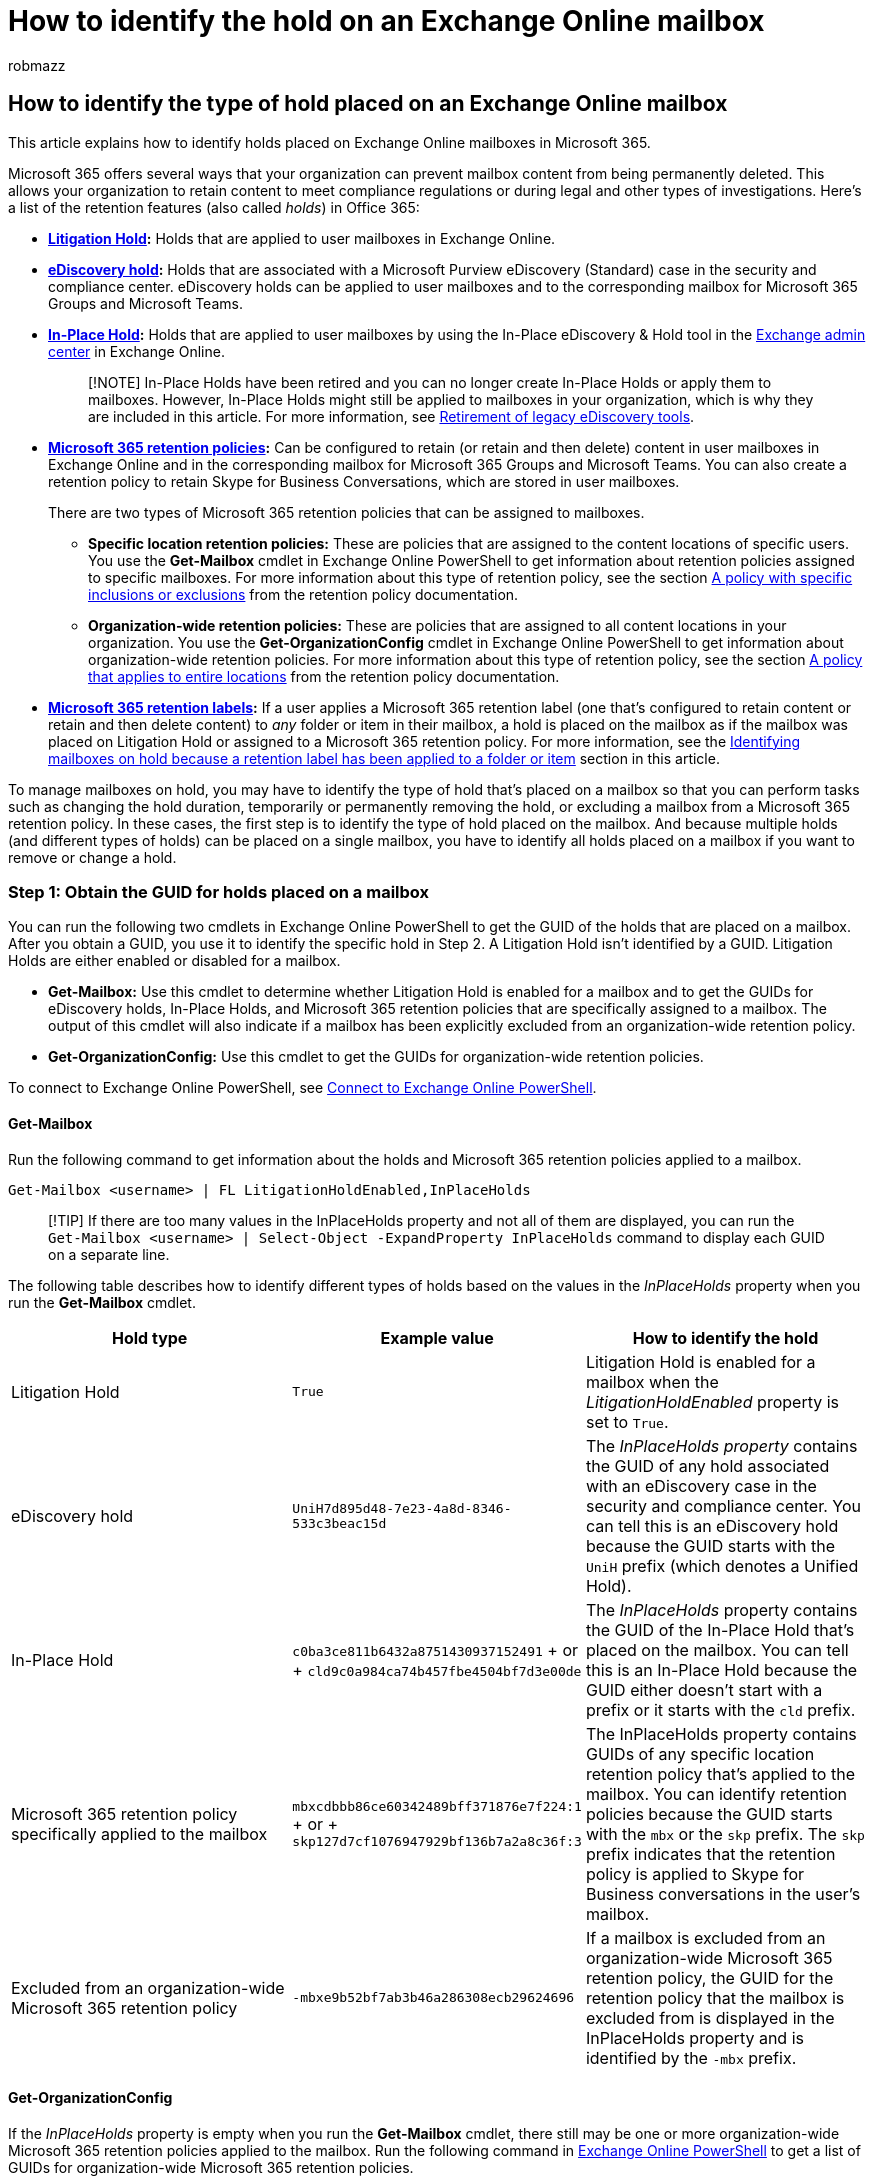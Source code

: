 = How to identify the hold on an Exchange Online mailbox
:audience: ITPro
:author: robmazz
:description: Learn how to identify the different types of hold that can be placed on an Exchange Online mailbox in Microsoft 365.
:f1.keywords: ["NOCSH"]
:manager: laurawi
:ms.author: robmazz
:ms.collection: ["tier1", "M365-security-compliance", "ediscovery"]
:ms.custom: ["seo-marvel-apr2020", "admindeeplinkEXCHANGE"]
:ms.localizationpriority: medium
:ms.service: O365-seccomp
:ms.topic: article
:search.appverid: ["MET150"]

== How to identify the type of hold placed on an Exchange Online mailbox

This article explains how to identify holds placed on Exchange Online mailboxes in Microsoft 365.

Microsoft 365 offers several ways that your organization can prevent mailbox content from being permanently deleted.
This allows your organization to retain content to meet compliance regulations or during legal and other types of investigations.
Here's a list of the retention features (also called _holds_) in Office 365:

* *xref:create-a-litigation-hold.adoc[Litigation Hold]:* Holds that are applied to user mailboxes in Exchange Online.
* *xref:create-ediscovery-holds.adoc[eDiscovery hold]:* Holds that are associated with a Microsoft Purview eDiscovery (Standard) case in the security and compliance center.
eDiscovery holds can be applied to user mailboxes and to the corresponding mailbox for Microsoft 365 Groups and Microsoft Teams.
* *link:/Exchange/security-and-compliance/create-or-remove-in-place-holds[In-Place Hold]:* Holds that are applied to user mailboxes by using the In-Place eDiscovery & Hold tool in the https://go.microsoft.com/fwlink/p/?linkid=2059104[Exchange admin center] in Exchange Online.
+
____
[!NOTE] In-Place Holds have been retired and you can no longer create In-Place Holds or apply them to mailboxes.
However, In-Place Holds might still be applied to mailboxes in your organization, which is why they are included in this article.
For more information, see link:legacy-ediscovery-retirement.md#in-place-ediscovery-and-in-place-holds-in-the-exchange-admin-center[Retirement of legacy eDiscovery tools].
____

* *xref:retention.adoc[Microsoft 365 retention policies]:* Can be configured to retain (or retain and then delete) content in user mailboxes in Exchange Online and in the corresponding mailbox for Microsoft 365 Groups and Microsoft Teams.
You can also create a retention policy to retain Skype for Business Conversations, which are stored in user mailboxes.
+
There are two types of Microsoft 365 retention policies that can be assigned to mailboxes.

 ** *Specific location retention policies:* These are policies that are assigned to the content locations of specific users.
You use the *Get-Mailbox* cmdlet in Exchange Online PowerShell to get information about retention policies assigned to specific mailboxes.
For more information about this type of retention policy, see the section link:retention-settings.md#a-policy-with-specific-inclusions-or-exclusions[A policy with specific inclusions or exclusions] from the retention policy documentation.
 ** *Organization-wide retention policies:* These are policies that are assigned to all content locations in your organization.
You use the *Get-OrganizationConfig* cmdlet in Exchange Online PowerShell to get information about organization-wide retention policies.
For more information about this type of retention policy, see the section link:retention-settings.md#a-policy-that-applies-to-entire-locations[A policy that applies to entire locations] from the retention policy documentation.

* *xref:retention.adoc[Microsoft 365 retention labels]:* If a user applies a Microsoft 365 retention label (one that's configured to retain content or retain and then delete content) to _any_ folder or item in their mailbox, a hold is placed on the mailbox as if the mailbox was placed on Litigation Hold or assigned to a Microsoft 365 retention policy.
For more information, see the <<identifying-mailboxes-on-hold-because-a-retention-label-has-been-applied-to-a-folder-or-item,Identifying mailboxes on hold because a retention label has been applied to a folder or item>> section in this article.

To manage mailboxes on hold, you may have to identify the type of hold that's placed on a mailbox so that you can perform tasks such as changing the hold duration, temporarily or permanently removing the hold, or excluding a mailbox from a Microsoft 365 retention policy.
In these cases, the first step is to identify the type of hold placed on the mailbox.
And because multiple holds (and different types of holds) can be placed on a single mailbox, you have to identify all holds placed on a mailbox if you want to remove or change a hold.

=== Step 1: Obtain the GUID for holds placed on a mailbox

You can run the following two cmdlets in Exchange Online PowerShell to get the GUID of the holds that are placed on a mailbox.
After you obtain a GUID, you use it to identify the specific hold in Step 2.
A Litigation Hold isn't identified by a GUID.
Litigation Holds are either enabled or disabled for a mailbox.

* *Get-Mailbox:* Use this cmdlet to determine whether Litigation Hold is enabled for a mailbox and to get the GUIDs for eDiscovery holds, In-Place Holds, and Microsoft 365 retention policies that are specifically assigned to a mailbox.
The output of this cmdlet will also indicate if a mailbox has been explicitly excluded from an organization-wide retention policy.
* *Get-OrganizationConfig:* Use this cmdlet to get the GUIDs for organization-wide retention policies.

To connect to Exchange Online PowerShell, see link:/powershell/exchange/connect-to-exchange-online-powershell[Connect to Exchange Online PowerShell].

==== Get-Mailbox

Run the following command to get information about the holds and Microsoft 365 retention policies applied to a mailbox.

[,powershell]
----
Get-Mailbox <username> | FL LitigationHoldEnabled,InPlaceHolds
----

____
[!TIP] If there are too many values in the InPlaceHolds property and not all of them are displayed, you can run the `Get-Mailbox <username> | Select-Object -ExpandProperty InPlaceHolds` command to display each GUID on a separate line.
____

The following table describes how to identify different types of holds based on the values in the _InPlaceHolds_ property when you run the *Get-Mailbox* cmdlet.

|===
| Hold type | Example value | How to identify the hold

| Litigation Hold
| `True`
| Litigation Hold is enabled for a mailbox when the _LitigationHoldEnabled_ property is set to `True`.

| eDiscovery hold
| `UniH7d895d48-7e23-4a8d-8346-533c3beac15d`
| The _InPlaceHolds property_ contains the GUID of any hold associated with an eDiscovery case in the security and compliance center.
You can tell this is an eDiscovery hold because the GUID starts with the `UniH` prefix (which denotes a Unified Hold).

| In-Place Hold
| `c0ba3ce811b6432a8751430937152491` + or + `cld9c0a984ca74b457fbe4504bf7d3e00de`
| The _InPlaceHolds_ property contains the GUID of the In-Place Hold that's placed on the mailbox.
You can tell this is an In-Place Hold because the GUID either doesn't start with a prefix or it starts with the `cld` prefix.

| Microsoft 365 retention policy specifically applied to the mailbox
| `mbxcdbbb86ce60342489bff371876e7f224:1` + or + `skp127d7cf1076947929bf136b7a2a8c36f:3`
| The InPlaceHolds property contains GUIDs of any specific location retention policy that's applied to the mailbox.
You can identify retention policies because the GUID starts with the `mbx` or the `skp` prefix.
The `skp` prefix indicates that the retention policy is applied to Skype for Business conversations in the user's mailbox.

| Excluded from an organization-wide Microsoft 365 retention policy
| `-mbxe9b52bf7ab3b46a286308ecb29624696`
| If a mailbox is excluded from an organization-wide Microsoft 365 retention policy, the GUID for the retention policy that the mailbox is excluded from is displayed in the InPlaceHolds property and is identified by the `-mbx` prefix.
|===

==== Get-OrganizationConfig

If the _InPlaceHolds_ property is empty when you run the *Get-Mailbox* cmdlet, there still may be one or more organization-wide Microsoft 365 retention policies applied to the mailbox.
Run the following command in link:/powershell/exchange/connect-to-exchange-online-powershell[Exchange Online PowerShell] to get a list of GUIDs for organization-wide Microsoft 365 retention policies.

[,powershell]
----
Get-OrganizationConfig | FL InPlaceHolds
----

____
[!TIP] If there are too many values in the InPlaceHolds property and not all of them are displayed, you can run the `Get-OrganizationConfig | Select-Object -ExpandProperty InPlaceHolds` command to display each GUID on a separate line.
____

The following table describes the different types of organization-wide holds and how to identify each type based on the GUIDs contained in _InPlaceHolds_ property when you run the *Get-OrganizationConfig* cmdlet.

|===
| Hold type | Example value | Description

| Microsoft 365 retention policies applied to Exchange mailboxes, Exchange public folders, and Teams chats
| `mbx7cfb30345d454ac0a989ab3041051209:2`
| Organization-wide retention policies applied to Exchange mailboxes, Exchange public folders, and 1xN chats in Microsoft Teams are identified by GUIDs that start with the `mbx` prefix.
Note 1xN chats are stored in the mailbox of the individual chat participants.

| Microsoft 365 retention policy applied to Microsoft 365 Groups and Teams channel messages
| `grp1a0a132ee8944501a4bb6a452ec31171:3`
| Organization-wide retention policies applied to Microsoft 365 groups and channel messages in Microsoft Teams are identified by GUIDs that start with the `grp` prefix.
Note channel messages are stored in the group mailbox that is associated with a Microsoft Team.
|===

For more information about retention policies applied to Microsoft Teams, see xref:retention-policies-teams.adoc[Learn about retention policies for Microsoft Teams].

==== Understanding the format of the InPlaceHolds value for retention policies

In addition to the prefix (mbx, skp, or grp) that identifies an item in the InPlaceHolds property as a Microsoft 365 retention policy, the value also contains a suffix that identifies the type of retention action that's configured for the policy.
For example, the action suffix is highlighted in bold type in the following examples:

`skp127d7cf1076947929bf136b7a2a8c36f`*:1*

`mbx7cfb30345d454ac0a989ab3041051209`*:2*

`grp1a0a132ee8944501a4bb6a452ec31171`*:3*

The following table defines the three possible retention actions:

|===
| Value | Description

| *1*
| Indicates that the retention policy is configured to delete items.
The policy doesn't retain items.

| *2*
| Indicates that the retention policy is configured to hold items.
The policy doesn't delete items after the retention period expires.

| *3*
| Indicates that the retention policy is configured to hold items and then delete them after the retention period expires.
|===

For more information about retention actions, see the link:retention-settings.md#retaining-content-for-a-specific-period-of-time[Retaining content for a specific period of time] section.

=== Step 2: Use the GUID to identify the hold

After you obtain the GUID for a hold that is applied to a mailbox, the next step is to use that GUID to identify the hold.
The following sections show how to identify the name of the hold (and other information) by using the hold GUID.

==== eDiscovery holds

Run the following commands in Security & Compliance PowerShell to identify an eDiscovery hold that's applied to the mailbox.
Use the GUID (not including the UniH prefix) for the eDiscovery hold that you identified in Step 1.

To connect to Security & Compliance PowerShell, see link:/powershell/exchange/connect-to-scc-powershell[Connect to Security & Compliance PowerShell].

The first command creates a variable that contains information about the hold.
This variable is used in the other commands.
The second command displays the name of the eDiscovery case the hold is associated with.
The third command displays the name of the hold and a list of the mailboxes the hold applies to.

[,powershell]
----
$CaseHold = Get-CaseHoldPolicy <hold GUID without prefix>
----

[,powershell]
----
Get-ComplianceCase $CaseHold.CaseId | FL Name
----

[,powershell]
----
$CaseHold | FL Name,ExchangeLocation
----

==== In-Place Holds

Run the following command in Exchange Online PowerShell to identify the In-Place Hold that's applied to the mailbox.
Use the GUID for the In-Place Hold that you identified in Step 1.
The command displays the name of the hold and a list of the mailboxes the hold applies to.

[,powershell]
----
Get-MailboxSearch -InPlaceHoldIdentity <hold GUID> | FL Name,SourceMailboxes
----

If the GUID for the In-Place Hold starts with the `cld` prefix, be sure to include the prefix when running the previous command.

____
[!IMPORTANT] As we continue to invest in different ways to preserve mailbox content, we're announcing the retirement of In-Place Holds in the Exchange admin center (EAC).
Starting July 1, 2020 you won't be able to create new In-Place Holds in Exchange Online.
But you'll still be able to manage In-Place Holds in the EAC or by using the *Set-MailboxSearch* cmdlet in Exchange Online PowerShell.
However, starting October 1, 2020, you won't be able to manage In-Place Holds.
You'll only be remove them in the EAC or by using the *Remove-MailboxSearch* cmdlet.
For more information about the retirement of In-Place Holds, see xref:legacy-ediscovery-retirement.adoc[Retirement of legacy eDiscovery tools].
____

==== Microsoft 365 retention policies

link:/powershell/exchange/connect-to-scc-powershell[Connect to Security & Compliance PowerShell] and run the following command to identity the Microsoft 365 retention policy (organization-wide or specific location) that's applied to the mailbox.
Use the GUID (not including the mbx, skp, or grp prefix or the action suffix) that you identified in Step 1.

[,powershell]
----
Get-RetentionCompliancePolicy <hold GUID without prefix or suffix> -DistributionDetail  | FL Name,*Location
----

=== Identifying mailboxes on hold because a retention label has been applied to a folder or item

Whenever a user applies a retention label that's configured to _retain_ or _retain and then delete_ content to any folder or item in their mailbox, the _ComplianceTagHoldApplied_ mailbox property is set to *True*.
When this happens, the mailbox is treated similarly to if it was placed on hold, such as when assigned to a Microsoft 365 retention policy or placed on Litigation Hold, however with some caveats.
When the _ComplianceTagHoldApplied_ property is set to *True*, the following things occur:

* If the mailbox or the user's Microsoft 365 account is deleted, the mailbox becomes an xref:inactive-mailboxes-in-office-365.adoc[inactive mailbox].
* You aren't able to disable the mailbox (either the primary mailbox or the archive mailbox, if it's enabled).
* Items that have been deleted from the mailbox will follow one of two paths depending on if they are labeled or not:
 ** *Unlabeled items* will follow the same path deleted items take when no holds apply to the mailbox.
The time that it takes for these items to be permanently deleted is determined by the link:/exchange/security-and-compliance/recoverable-items-folder/recoverable-items-folder#deleted-item-retention[deleted item retention] configuration and whether link:/exchange/security-and-compliance/recoverable-items-folder/recoverable-items-folder#single-item-recovery[single item recovery] is enabled for the mailbox or not.
 ** *Labeled items* will be retained within the link:/exchange/security-and-compliance/recoverable-items-folder/recoverable-items-folder#recoverable-items-folder[recoverable items folder] in the same way they would be if a Microsoft 365 retention policy applied, but at the individual item level.
If multiple items have different labels that are configured to _retain_ or _retain and then delete_ content at different intervals, each item will be retained based on the configuration of the applied label.
* Other holds, such as Microsoft 365 retention policies, eDiscovery holds or litigation hold can extend how long labeled items are retained based on the link:retention.md#the-principles-of-retention-or-what-takes-precedence[principles of retention].

To view the value of the _ComplianceTagHoldApplied_ property for a single mailbox, run the following command in link:/powershell/exchange/connect-to-exchange-online-powershell[Exchange Online PowerShell]:

[,powershell]
----
Get-Mailbox <username> | FL ComplianceTagHoldApplied
----

For more information about retention labels, see link:retention.md#retention-labels[retention labels].

=== Managing mailboxes on delay hold

After any type of hold is removed from a mailbox, a _delay hold_ is applied.
This means that the actual removal of the hold is delayed for 30 days to prevent data from being permanently deleted (purged) from the mailbox.
This gives admins an opportunity to search for or recover mailbox items that will be purged after a hold is removed.
A delay hold is placed on a mailbox the next time the Managed Folder Assistant processes the mailbox and detects that a hold was removed.
Specifically, a delay hold is applied to a mailbox when the Managed Folder Assistant sets one of the following mailbox properties to *True*:

* *DelayHoldApplied:* This property applies to email-related content (generated by people using Outlook and Outlook on the web) that's stored in a user's mailbox.
* *DelayReleaseHoldApplied:* This property applies to cloud-based content (generated by non-Outlook apps such as Microsoft Teams, Microsoft Forms, and Microsoft Yammer) that's stored in a user's mailbox.
Cloud data generated by a Microsoft app is typically stored in a hidden folder in a user's mailbox.

When a delay hold is placed on the mailbox (when either of the previous properties is set to *True*), the mailbox is still considered to be on hold for an unlimited hold duration, as if the mailbox was on Litigation Hold.
After 30 days, the delay hold expires, and Microsoft 365 will automatically attempt to remove the delay hold (by setting the DelayHoldApplied or DelayReleaseHoldApplied property to *False*) so that the hold is removed.
After either of these properties are set to *False*, the corresponding items that are marked for removal are purged the next time the mailbox is processed by the Managed Folder Assistant.

To view the values for the DelayHoldApplied and DelayReleaseHoldApplied properties for a mailbox, run the following command in link:/powershell/exchange/connect-to-exchange-online-powershell[Exchange Online PowerShell].

[,powershell]
----
Get-Mailbox <username> | FL *HoldApplied*
----

To remove the delay hold before it expires, you can run one (or both) the following commands in Exchange Online PowerShell, depending on which property you want to change:

[,powershell]
----
Set-Mailbox <username> -RemoveDelayHoldApplied
----

Or

[,powershell]
----
Set-Mailbox <username> -RemoveDelayReleaseHoldApplied
----

You must be assigned the Legal Hold role in Exchange Online to use the _RemoveDelayHoldApplied_ or _RemoveDelayReleaseHoldApplied_ parameters.

To remove the delay hold on an inactive mailbox, run one of the following commands in Exchange Online PowerShell:

[,powershell]
----
Set-Mailbox <DN or Exchange GUID> -InactiveMailbox -RemoveDelayHoldApplied
----

Or

[,powershell]
----
Set-Mailbox <DN or Exchange GUID> -InactiveMailbox -RemoveDelayReleaseHoldApplied
----

____
[!TIP] The best way to specify an inactive mailbox in the previous command is to use its Distinguished Name or Exchange GUID value.
Using one of these values helps prevent accidentally specifying the wrong mailbox.
____

For more information about using these parameters for managing delay holds, see link:/powershell/module/exchange/set-mailbox[Set-Mailbox].

Keep the following things in mind when managing a mailbox on delay hold:

* If either the DelayHoldApplied or DelayReleaseHoldApplied property is set to *True* and a mailbox (or the corresponding user account) is deleted, the mailbox becomes an inactive mailbox.
That's because a mailbox is considered to be on hold if either property is set to *True*, and deleting a mailbox on hold results in an inactive mailbox.
To delete a mailbox and not make it an inactive mailbox, you have to set both properties to *False*.
* As previous stated, a mailbox is considered to be on hold for an unlimited hold duration if either the DelayHoldApplied or DelayReleaseHoldApplied property is set to *True*.
However, that doesn't mean that _all_ content in the mailbox is preserved.
It depends on the value that's set to each property.
For example, let's say both properties are set to *True* because holds are removed from the mailbox.
Then you remove only the delay hold that's applied to non-Outlook cloud data (by using the _RemoveDelayReleaseHoldApplied_ parameter).
The next time the Managed Folder Assistant processes the mailbox, the non-Outlook items marked for removal are purged.
Any Outlook items marked for removal won't be purged because the DelayHoldApplied property is still set to *True*.
The opposite would also be true: if DelayHoldApplied is set to *False* and DelayReleaseHoldApplied is set to *True*, then only Outlook items marked for removal would be purged.

=== How to confirm that an organization-wide retention policy is applied to a mailbox

When an organization-wide retention policy is applied or removed to a mailbox, exporting the mailbox diagnostics logs can help you be certain that Exchange Online has actually applied or removed the retention policy to the mailbox.
To view this information, you first need to validate a few things using link:/powershell/exchange/connect-to-exchange-online-powershell[Exchange Online Powershell].

==== Obtain the GUIDs for any retention policies explicitly applied to a mailbox

[,powershell]
----
Get-Mailbox <username> | Select-Object -ExpandProperty InPlaceHolds
----

==== Obtain the GUIDs for any organization-wide retention policies applied to mailboxes

[,powershell]
----
Get-OrganizationConfig | Select-Object -ExpandProperty InPlaceHolds
----

==== Get the Mailbox Diagnostics for HoldTracking

The Hold Tracking Mailbox Diagnostics logs maintain a history of the holds applied to a user mailbox.

[,powershell]
----
$ht = Export-MailboxDiagnosticLogs <username> -ComponentName HoldTracking
$ht.MailboxLog | Convertfrom-Json
----

==== Review the results of the Mailbox Diagnostics logs

If you gather data from the previous step, the resulting data may look something like this:

____
*ed*`  : 0001-01-01T00:00:00.0000000` *hid*` : mbx7cfb30345d454ac0a989ab3041051209:1` *ht*`  : 4` *lsd*` : 2020-03-23T18:24:37.1884606Z` *osd*` : 2020-03-23T18:24:37.1884606Z`
____

Use the following table to help you understand each of the previous values listed in the diagnostics log.

|===
| Value | Description

| *ed*
| Indicates the End date, which is the date the retention policy was disabled.
MinValue means the policy is still assigned to the mailbox.

| *hid*
| Indicates the GUID for the retention policy.
This value will correlate to the GUIDs that you collected for the explicit or organization-wide retention policies assigned to the mailbox.

| *lsd*
| Indicates the Last start date, which is the date the retention policy was assigned to the mailbox.

| *osd*
| Indicates the Original start date, which is the date that Exchange first recorded information about the retention policy.

|
|
|===

When a retention policy is no longer applied to a mailbox, we will place a temporary delay hold on the user to prevent purging content.
A delay hold can be disabled by running the `Set-Mailbox -RemoveDelayHoldApplied` command.

=== Next steps

After you identify the holds that are applied to a mailbox, you can perform tasks such as changing the duration of the hold, temporarily or permanently removing the hold, or excluding an inactive mailbox from a Microsoft 365 retention policy.
For more information about performing tasks related to holds, see one of the following topics:

* Run the link:/powershell/module/exchange/set-retentioncompliancepolicy[Set-RetentionCompliancePolicy -Identity <Policy Name> -AddExchangeLocationException <user mailbox>] command in link:/powershell/exchange/connect-to-scc-powershell[Security & Compliance PowerShell] to exclude a mailbox from an organization-wide Microsoft 365 retention policy.
This command can only be used for retention policies where the value for the _ExchangeLocation_ property equals `All`.
* xref:change-the-hold-duration-for-an-inactive-mailbox.adoc[Change the hold duration for an inactive mailbox]
* xref:delete-an-inactive-mailbox.adoc[Delete an inactive mailbox]
* xref:delete-items-in-the-recoverable-items-folder-of-mailboxes-on-hold.adoc[Delete items in the Recoverable Items folder of cloud-based mailboxes on hold]
